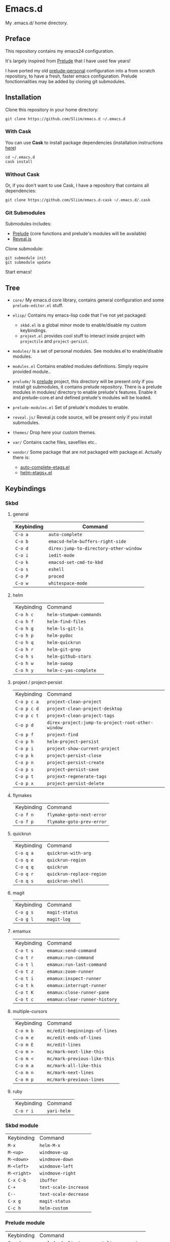 * Emacs.d

My .emacs.d/ home directory.

** Preface

This repository contains my emacs24 configuration.

It's largely inspired from [[https://githu.com/bbatsov/prelude/][Prelude]] that I have used few years!

I have ported my old [[https://github.com/Sliim/prelude-personal][prelude-personal]] configuration into a from scratch repository, to have a fresh, faster emacs configuration.
Prelude fonctionnalities may be added by cloning git submodules.

** Installation

Clone this repository in your home directory:
#+BEGIN_SRC shell
git clone https://github.com/Sliim/emacs.d ~/.emacs.d
#+END_SRC

*** With Cask
You can use *Cask* to install package dependencies (installation instructions [[http://cask.readthedocs.org/en/latest/guide/installation.html][here]])

#+BEGIN_SRC shell
cd ~/.emacs.d
cask install
#+END_SRC

*** Without Cask
Or, if you don't want to use Cask, I have a repository that contains all dependencies:
#+BEGIN_SRC shell
git clone https://github.com/Sliim/emacs.d-cask ~/.emacs.d/.cask
#+END_SRC

*** Git Submodules

Submodules includes:
  - [[https://github.com/bbatsov/prelude][Prelude]] (core functions and prelude's modules will be available)
  - [[https://github.com/hakimel/reveal.js][Reveal.js]]

Clone submodule:
#+BEGIN_SRC shell
git submodule init
git submodule update
#+END_SRC

Start emacs!

** Tree

- ~core/~
  My emacs.d core library, contains general configuration and some ~prelude-editor.el~ stuff.

- ~elisp/~
  Contains my emacs-lisp code that I've not yet packaged:
    + ~skbd.el~ is a global minor mode to enable/disable my custom keybindings.
    + ~projext.el~ provides cool stuff to interact inside project with ~projectile~ and ~project-persist~.

- ~modules/~
  Is a set of personal modules. See modules.el to enable/disable modules.

- ~modules.el~
  Contains enabled modules definitions. Simply require provided module..

- ~prelude/~
  Is [[https://github.com/bbatsov/prelude][prelude]] project, this directory will be present only if you install git submodules, it contains prelude repository.
  There is a prelude modules in modules/ directory to enable prelude's features. Enable it and prelude-core.el and defined prelude's modules will be loaded.

- ~prelude-modules.el~
  Set of prelude's modules to enable.

- ~reveal.js/~
  Reveal.js code source, will be present only if you install submodules.

- ~themes/~
  Drop here your custom themes.

- ~var/~
  Contains cache files, savefiles etc..

- ~vendor/~
  Some package that are not packaged with package.el. Actually there is:
    + [[https://github.com/emacsmirror/auto-complete-etags][auto-complete-etags.el]]
    + [[https://github.com/jixiuf/helm-etags-plus][helm-etags+.el]]

** Keybindings
*** Skbd
**** general
| Keybinding | Command                                |
|------------+----------------------------------------|
| ~C-o a~    | ~auto-complete~                        |
| ~C-o b~    | ~emacsd-helm-buffers-right-side~       |
| ~C-o d~    | ~direx:jump-to-directory-other-window~ |
| ~C-o i~    | ~iedit-mode~                           |
| ~C-o k~    | ~emacsd-set-cmd-to-kbd~                |
| ~C-o s~    | ~eshell~                               |
| ~C-o P~    | ~proced~                               |
| ~C-o w~    | ~whitespace-mode~                      |

**** helm
| Keybinding | Command                 |
| ~C-o h c~  | ~helm-stumpwm-commands~ |
| ~C-o h f~  | ~helm-find-files~       |
| ~C-o h g~  | ~helm-ls-git-ls~        |
| ~C-o h p~  | ~helm-pydoc~            |
| ~C-o h q~  | ~helm-quickrun~         |
| ~C-o h r~  | ~helm-git-grep~         |
| ~C-o h s~  | ~helm-github-stars~     |
| ~C-o h w~  | ~helm-swoop~            |
| ~C-o h y~  | ~helm-c-yas-complete~   |

**** projext / project-persist
| Keybinding  | Command                                           |
| ~C-o p c a~ | ~projext-clean-project~                           |
| ~C-o p c d~ | ~projext-clean-project-desktop~                   |
| ~C-o p c t~ | ~projext-clean-project-tags~                      |
| ~C-o p d~   | ~direx-project:jump-to-project-root-other-window~ |
| ~C-o p f~   | ~projext-find~                                    |
| ~C-o p h~   | ~helm-project-persist~                            |
| ~C-o p i~   | ~projext-show-current-project~                    |
| ~C-o p k~   | ~project-persist-close~                           |
| ~C-o p n~   | ~project-persist-create~                          |
| ~C-o p s~   | ~project-persist-save~                            |
| ~C-o p t~   | ~projext-regenerate-tags~                         |
| ~C-o p x~   | ~project-persist-delete~                          |

**** flymakes
| Keybinding | Command                   |
| ~C-o f n~  | ~flymake-goto-next-error~ |
| ~C-o f p~  | ~flymake-goto-prev-error~ |

**** quickrun
| Keybinding | Command                   |
| ~C-o q a~  | ~quickrun-with-arg~       |
| ~C-o q e~  | ~quickrun-region~         |
| ~C-o q q~  | ~quickrun~                |
| ~C-o q r~  | ~quickrun-replace-region~ |
| ~C-o q s~  | ~quickrun-shell~          |

**** magit
| Keybinding | Command        |
| ~C-o g s~  | ~magit-status~ |
| ~C-o g l~  | ~magit-log~    |

**** emamux
| Keybinding | Command                       |
| ~C-o t s~  | ~emamux:send-command~         |
| ~C-o t r~  | ~emamux:run-command~          |
| ~C-o t l~  | ~emamux:run-last-command~     |
| ~C-o t z~  | ~emamux:zoom-runner~          |
| ~C-o t i~  | ~emamux:inspect-runner~       |
| ~C-o t k~  | ~emamux:interrupt-runner~     |
| ~C-o t K~  | ~emamux:close-runner-pane~    |
| ~C-o t c~  | ~emamux:clear-runner-history~ |

**** multiple-cursors
| Keybinding | Command                       |
| ~C-o m b~  | ~mc/edit-beginnings-of-lines~ |
| ~C-o m e~  | ~mc/edit-ends-of-lines~       |
| ~C-o m E~  | ~mc/edit-lines~               |
| ~C-o m >~  | ~mc/mark-next-like-this~      |
| ~C-o m <~  | ~mc/mark-previous-like-this~  |
| ~C-o m a~  | ~mc/mark-all-like-this~       |
| ~C-o m n~  | ~mc/mark-next-lines~          |
| ~C-o m p~  | ~mc/mark-previous-lines~      |

**** ruby
| Keybinding | Command     |
| ~C-o r i~  | ~yari-helm~ |


*** Skbd module
| Keybinding  | Command               |
| ~M-x~       | ~helm-M-x~            |
| ~M-<up>~    | ~windmove-up~         |
| ~M-<down>~  | ~windmove-down~       |
| ~M-<left>~  | ~windmove-left~       |
| ~M-<right>~ | ~windmove-right~      |
| ~C-x C-b~   | ~ibuffer~             |
| ~C-+~       | ~text-scale-increase~ |
| ~C--~       | ~text-scale-decrease~ |
| ~C-x g~     | ~magit-status~        |
| ~C-c h~     | ~helm-custom~         |

*** Prelude module
| Keybinding | Command                                    |
| ~C-c d~    | ~prelude-duplicate-current-line-or-region~ |
| ~C-c b~    | ~prelude-switch-to-previous-buffer~        |

